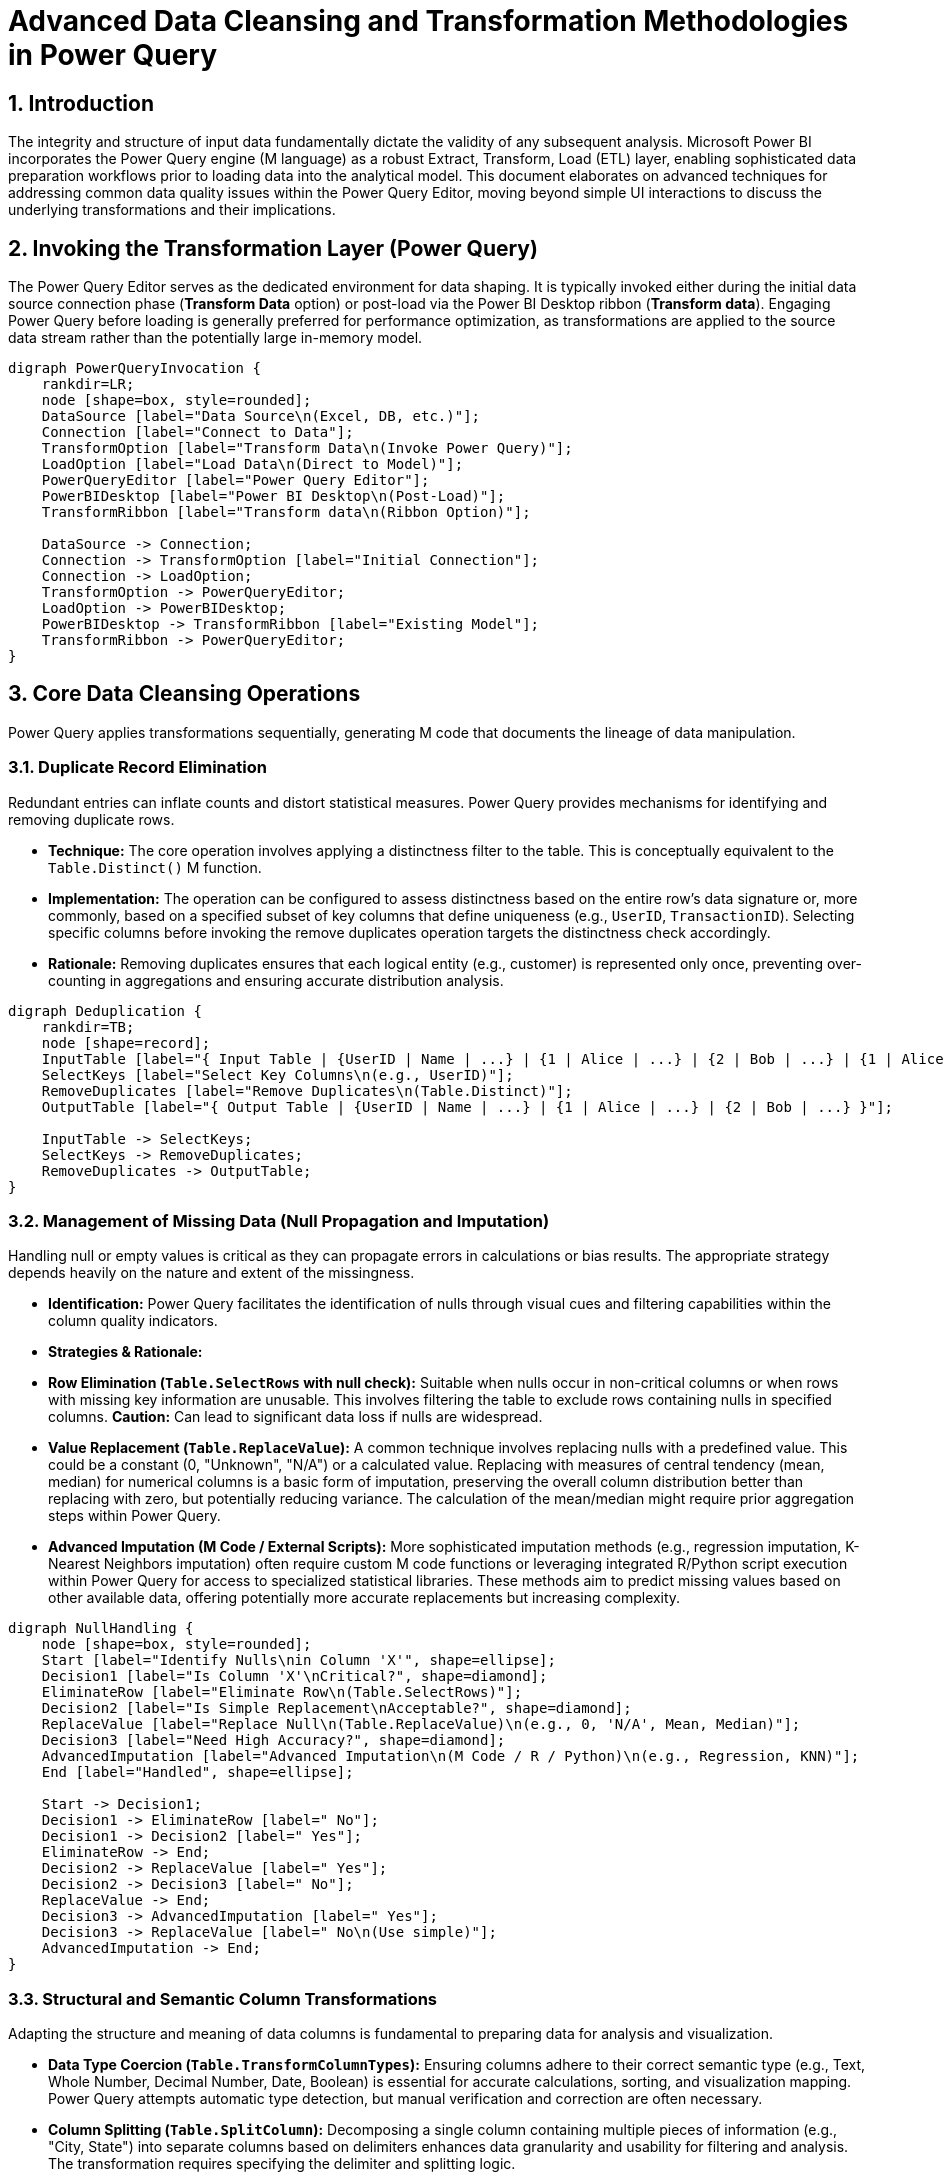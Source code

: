 = Advanced Data Cleansing and Transformation Methodologies in Power Query

:toc: left
:toclevels: 2
:sectnums:

== Introduction

The integrity and structure of input data fundamentally dictate the validity of any subsequent analysis. Microsoft Power BI incorporates the Power Query engine (M language) as a robust Extract, Transform, Load (ETL) layer, enabling sophisticated data preparation workflows prior to loading data into the analytical model. This document elaborates on advanced techniques for addressing common data quality issues within the Power Query Editor, moving beyond simple UI interactions to discuss the underlying transformations and their implications.

== Invoking the Transformation Layer (Power Query)

The Power Query Editor serves as the dedicated environment for data shaping. It is typically invoked either during the initial data source connection phase (*Transform Data* option) or post-load via the Power BI Desktop ribbon (*Transform data*). Engaging Power Query before loading is generally preferred for performance optimization, as transformations are applied to the source data stream rather than the potentially large in-memory model.

[graphviz, powerquery_invocation.png]
....
digraph PowerQueryInvocation {
    rankdir=LR;
    node [shape=box, style=rounded];
    DataSource [label="Data Source\n(Excel, DB, etc.)"];
    Connection [label="Connect to Data"];
    TransformOption [label="Transform Data\n(Invoke Power Query)"];
    LoadOption [label="Load Data\n(Direct to Model)"];
    PowerQueryEditor [label="Power Query Editor"];
    PowerBIDesktop [label="Power BI Desktop\n(Post-Load)"];
    TransformRibbon [label="Transform data\n(Ribbon Option)"];

    DataSource -> Connection;
    Connection -> TransformOption [label="Initial Connection"];
    Connection -> LoadOption;
    TransformOption -> PowerQueryEditor;
    LoadOption -> PowerBIDesktop;
    PowerBIDesktop -> TransformRibbon [label="Existing Model"];
    TransformRibbon -> PowerQueryEditor;
}
....

== Core Data Cleansing Operations

Power Query applies transformations sequentially, generating M code that documents the lineage of data manipulation.

=== Duplicate Record Elimination

Redundant entries can inflate counts and distort statistical measures. Power Query provides mechanisms for identifying and removing duplicate rows.

*   **Technique:** The core operation involves applying a distinctness filter to the table. This is conceptually equivalent to the `Table.Distinct()` M function.
*   **Implementation:** The operation can be configured to assess distinctness based on the entire row's data signature or, more commonly, based on a specified subset of key columns that define uniqueness (e.g., `UserID`, `TransactionID`). Selecting specific columns before invoking the remove duplicates operation targets the distinctness check accordingly.
*   **Rationale:** Removing duplicates ensures that each logical entity (e.g., customer) is represented only once, preventing over-counting in aggregations and ensuring accurate distribution analysis.

[graphviz, deduplication_logic.png]
....
digraph Deduplication {
    rankdir=TB;
    node [shape=record];
    InputTable [label="{ Input Table | {UserID | Name | ...} | {1 | Alice | ...} | {2 | Bob | ...} | {1 | Alice | ...} }"];
    SelectKeys [label="Select Key Columns\n(e.g., UserID)"];
    RemoveDuplicates [label="Remove Duplicates\n(Table.Distinct)"];
    OutputTable [label="{ Output Table | {UserID | Name | ...} | {1 | Alice | ...} | {2 | Bob | ...} }"];

    InputTable -> SelectKeys;
    SelectKeys -> RemoveDuplicates;
    RemoveDuplicates -> OutputTable;
}
....

=== Management of Missing Data (Null Propagation and Imputation)

Handling null or empty values is critical as they can propagate errors in calculations or bias results. The appropriate strategy depends heavily on the nature and extent of the missingness.

*   **Identification:** Power Query facilitates the identification of nulls through visual cues and filtering capabilities within the column quality indicators.
*   **Strategies & Rationale:**
    *   **Row Elimination (`Table.SelectRows` with null check):** Suitable when nulls occur in non-critical columns or when rows with missing key information are unusable. This involves filtering the table to exclude rows containing nulls in specified columns. *Caution:* Can lead to significant data loss if nulls are widespread.
    *   **Value Replacement (`Table.ReplaceValue`):** A common technique involves replacing nulls with a predefined value. This could be a constant (0, "Unknown", "N/A") or a calculated value. Replacing with measures of central tendency (mean, median) for numerical columns is a basic form of imputation, preserving the overall column distribution better than replacing with zero, but potentially reducing variance. The calculation of the mean/median might require prior aggregation steps within Power Query.
    *   **Advanced Imputation (M Code / External Scripts):** More sophisticated imputation methods (e.g., regression imputation, K-Nearest Neighbors imputation) often require custom M code functions or leveraging integrated R/Python script execution within Power Query for access to specialized statistical libraries. These methods aim to predict missing values based on other available data, offering potentially more accurate replacements but increasing complexity.

[graphviz, null_handling.png]
....
digraph NullHandling {
    node [shape=box, style=rounded];
    Start [label="Identify Nulls\nin Column 'X'", shape=ellipse];
    Decision1 [label="Is Column 'X'\nCritical?", shape=diamond];
    EliminateRow [label="Eliminate Row\n(Table.SelectRows)"];
    Decision2 [label="Is Simple Replacement\nAcceptable?", shape=diamond];
    ReplaceValue [label="Replace Null\n(Table.ReplaceValue)\n(e.g., 0, 'N/A', Mean, Median)"];
    Decision3 [label="Need High Accuracy?", shape=diamond];
    AdvancedImputation [label="Advanced Imputation\n(M Code / R / Python)\n(e.g., Regression, KNN)"];
    End [label="Handled", shape=ellipse];

    Start -> Decision1;
    Decision1 -> EliminateRow [label=" No"];
    Decision1 -> Decision2 [label=" Yes"];
    EliminateRow -> End;
    Decision2 -> ReplaceValue [label=" Yes"];
    Decision2 -> Decision3 [label=" No"];
    ReplaceValue -> End;
    Decision3 -> AdvancedImputation [label=" Yes"];
    Decision3 -> ReplaceValue [label=" No\n(Use simple)"];
    AdvancedImputation -> End;
}
....

=== Structural and Semantic Column Transformations

Adapting the structure and meaning of data columns is fundamental to preparing data for analysis and visualization.

*   **Data Type Coercion (`Table.TransformColumnTypes`):** Ensuring columns adhere to their correct semantic type (e.g., Text, Whole Number, Decimal Number, Date, Boolean) is essential for accurate calculations, sorting, and visualization mapping. Power Query attempts automatic type detection, but manual verification and correction are often necessary.
*   **Column Splitting (`Table.SplitColumn`):** Decomposing a single column containing multiple pieces of information (e.g., "City, State") into separate columns based on delimiters enhances data granularity and usability for filtering and analysis. The transformation requires specifying the delimiter and splitting logic.
*   **Column Merging (`Table.CombineColumns`):** Conversely, combining multiple columns into a single composite column (e.g., creating a `FullName` from `FirstName` and `LastName`) can be useful for creating unique identifiers or simplifying labels. A separator is typically defined during the merge.
*   **Conditional Logic (`Table.AddColumn` with `if-then-else`):** Deriving new categorical or numerical information based on logical conditions applied to existing data is a powerful transformation. This allows for the creation of flags, segments, or calculated fields directly within the ETL process (e.g., creating a `TenureGroup` based on `Tenure` duration, flagging high-value customers based on `TotalCharges`).

[graphviz, column_transformations.png]
....
digraph ColumnTransformations {
    rankdir=LR;
    node [shape=box, style=rounded];
    subgraph cluster_types {
        label = "Transformation Types";
        DataType [label="Change Data Type\n(Table.TransformColumnTypes)"];
        Split [label="Split Column\n(Table.SplitColumn)"];
        Merge [label="Merge Columns\n(Table.CombineColumns)"];
        Conditional [label="Add Conditional Column\n(Table.AddColumn + if)"];
    }
    InputColumn [label="Input Column(s)"];
    OutputColumn [label="Output Column(s)"];

    InputColumn -> {DataType, Split, Merge, Conditional} -> OutputColumn;
}
....

== Persisting Transformations

Upon completion of the data preparation workflow within the Power Query Editor:

*   **Action:** Executing the *Close & Apply* command triggers the evaluation of the defined M query steps against the original data source.
*   **Outcome:** The resulting cleaned and transformed dataset is loaded (or refreshed) into the Power BI data model (VertiPaq engine), replacing any previously loaded version and making the prepared data available for reporting and analysis.

== Conclusion

Mastery of Power Query's transformation capabilities is fundamental to robust data analysis in Power BI. By systematically addressing data quality issues such as duplicates and nulls, and by strategically restructuring and enriching columns, analysts can build a reliable and optimized data foundation. This meticulous preparation ensures the accuracy and relevance of subsequent visualizations and insights derived from the Power BI model.
